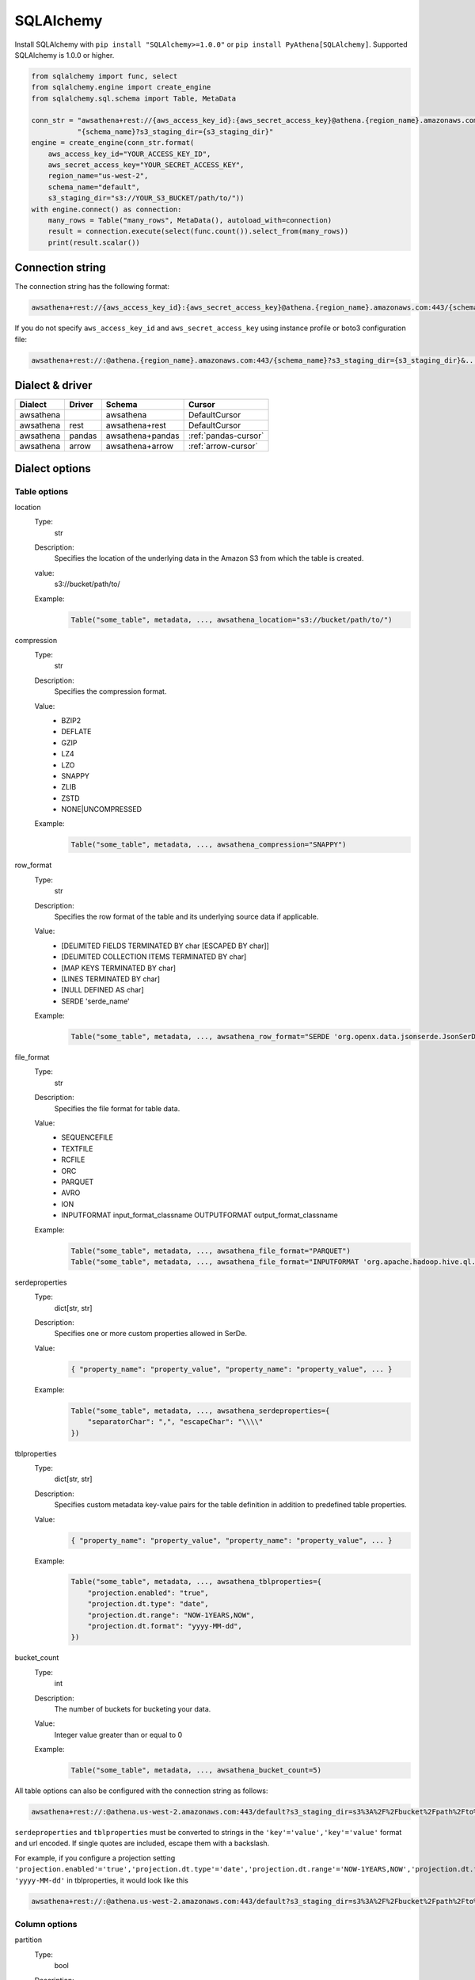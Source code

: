 .. _sqlalchemy:

SQLAlchemy
==========

Install SQLAlchemy with ``pip install "SQLAlchemy>=1.0.0"`` or ``pip install PyAthena[SQLAlchemy]``.
Supported SQLAlchemy is 1.0.0 or higher.

.. code:: python

    from sqlalchemy import func, select
    from sqlalchemy.engine import create_engine
    from sqlalchemy.sql.schema import Table, MetaData

    conn_str = "awsathena+rest://{aws_access_key_id}:{aws_secret_access_key}@athena.{region_name}.amazonaws.com:443/"\
               "{schema_name}?s3_staging_dir={s3_staging_dir}"
    engine = create_engine(conn_str.format(
        aws_access_key_id="YOUR_ACCESS_KEY_ID",
        aws_secret_access_key="YOUR_SECRET_ACCESS_KEY",
        region_name="us-west-2",
        schema_name="default",
        s3_staging_dir="s3://YOUR_S3_BUCKET/path/to/"))
    with engine.connect() as connection:
        many_rows = Table("many_rows", MetaData(), autoload_with=connection)
        result = connection.execute(select(func.count()).select_from(many_rows))
        print(result.scalar())

Connection string
-----------------

The connection string has the following format:

.. code:: text

    awsathena+rest://{aws_access_key_id}:{aws_secret_access_key}@athena.{region_name}.amazonaws.com:443/{schema_name}?s3_staging_dir={s3_staging_dir}&...

If you do not specify ``aws_access_key_id`` and ``aws_secret_access_key`` using instance profile or boto3 configuration file:

.. code:: text

    awsathena+rest://:@athena.{region_name}.amazonaws.com:443/{schema_name}?s3_staging_dir={s3_staging_dir}&...

Dialect & driver
----------------

+-----------+--------+------------------+----------------------+
| Dialect   | Driver | Schema           | Cursor               |
+===========+========+==================+======================+
| awsathena |        | awsathena        | DefaultCursor        |
+-----------+--------+------------------+----------------------+
| awsathena | rest   | awsathena+rest   | DefaultCursor        |
+-----------+--------+------------------+----------------------+
| awsathena | pandas | awsathena+pandas | :ref:`pandas-cursor` |
+-----------+--------+------------------+----------------------+
| awsathena | arrow  | awsathena+arrow  | :ref:`arrow-cursor`  |
+-----------+--------+------------------+----------------------+

Dialect options
---------------

Table options
~~~~~~~~~~~~~

location
    Type:
        str
    Description:
        Specifies the location of the underlying data in the Amazon S3 from which the table is created.
    value:
        s3://bucket/path/to/
    Example:
        .. code:: python

            Table("some_table", metadata, ..., awsathena_location="s3://bucket/path/to/")
compression
    Type:
        str
    Description:
        Specifies the compression format.
    Value:
        * BZIP2
        * DEFLATE
        * GZIP
        * LZ4
        * LZO
        * SNAPPY
        * ZLIB
        * ZSTD
        * NONE|UNCOMPRESSED
    Example:
        .. code:: python

            Table("some_table", metadata, ..., awsathena_compression="SNAPPY")
row_format
    Type:
        str
    Description:
        Specifies the row format of the table and its underlying source data if applicable.
    Value:
        * [DELIMITED FIELDS TERMINATED BY char [ESCAPED BY char]]
        * [DELIMITED COLLECTION ITEMS TERMINATED BY char]
        * [MAP KEYS TERMINATED BY char]
        * [LINES TERMINATED BY char]
        * [NULL DEFINED AS char]
        * SERDE 'serde_name'
    Example:
        .. code:: python

            Table("some_table", metadata, ..., awsathena_row_format="SERDE 'org.openx.data.jsonserde.JsonSerDe'")
file_format
    Type:
        str
    Description:
        Specifies the file format for table data.
    Value:
        * SEQUENCEFILE
        * TEXTFILE
        * RCFILE
        * ORC
        * PARQUET
        * AVRO
        * ION
        * INPUTFORMAT input_format_classname OUTPUTFORMAT output_format_classname
    Example:
        .. code:: python

            Table("some_table", metadata, ..., awsathena_file_format="PARQUET")
            Table("some_table", metadata, ..., awsathena_file_format="INPUTFORMAT 'org.apache.hadoop.hive.ql.io.parquet.MapredParquetInputFormat' OUTPUTFORMAT 'org.apache.hadoop.hive.ql.io.parquet.MapredParquetOutputFormat'")
serdeproperties
    Type:
        dict[str, str]
    Description:
        Specifies one or more custom properties allowed in SerDe.
    Value:
        .. code:: python

            { "property_name": "property_value", "property_name": "property_value", ... }
    Example:
        .. code:: python

            Table("some_table", metadata, ..., awsathena_serdeproperties={
                "separatorChar": ",", "escapeChar": "\\\\"
            })
tblproperties
    Type:
        dict[str, str]
    Description:
        Specifies custom metadata key-value pairs for the table definition in addition to predefined table properties.
    Value:
        .. code:: python

            { "property_name": "property_value", "property_name": "property_value", ... }
    Example:
        .. code:: python

            Table("some_table", metadata, ..., awsathena_tblproperties={
                "projection.enabled": "true",
                "projection.dt.type": "date",
                "projection.dt.range": "NOW-1YEARS,NOW",
                "projection.dt.format": "yyyy-MM-dd",
            })
bucket_count
    Type:
        int
    Description:
        The number of buckets for bucketing your data.
    Value:
        Integer value greater than or equal to 0
    Example:
        .. code:: python

            Table("some_table", metadata, ..., awsathena_bucket_count=5)

All table options can also be configured with the connection string as follows:

.. code:: text

    awsathena+rest://:@athena.us-west-2.amazonaws.com:443/default?s3_staging_dir=s3%3A%2F%2Fbucket%2Fpath%2Fto%2F&location=s3%3A%2F%2Fbucket%2Fpath%2Fto%2F&file_format=parquet&compression=snappy&...

``serdeproperties`` and ``tblproperties`` must be converted to strings in the ``'key'='value','key'='value'`` format and url encoded.
If single quotes are included, escape them with a backslash.

For example, if you configure a projection setting ``'projection.enabled'='true','projection.dt.type'='date','projection.dt.range'='NOW-1YEARS,NOW','projection.dt.format'= 'yyyy-MM-dd'`` in tblproperties, it would look like this

.. code:: text

    awsathena+rest://:@athena.us-west-2.amazonaws.com:443/default?s3_staging_dir=s3%3A%2F%2Fbucket%2Fpath%2Fto%2F&tblproperties=%27projection.enabled%27%3D%27true%27%2C%27projection.dt.type%27%3D%27date%27%2C%27projection.dt.range%27%3D%27NOW-1YEARS%2CNOW%27%2C%27projection.dt.format%27%3D+%27yyyy-MM-dd%27

Column options
~~~~~~~~~~~~~~

partition
    Type:
        bool
    Description:
        Specifies a key for partitioning data.
    Value:
        True / False
    Example:
        .. code:: python

            Column("some_column", types.String, ..., awsathena_partition=True)

partition_transform
    Type:
        str
    Description:
        Specifies a partition transform function for partitioning data.
        Only has an effect for ICEBERG tables and when partition is set to true for the column.
    Value:
        * year
        * month
        * day
        * hour
        * bucket
        * truncate
    Example:
        .. code:: python

            Column("some_column", types.Date, ..., awsathena_partition=True, awsathena_partition_transform='year')

partition_transform_bucket_count
    Type:
        int
    Description:
        Used for N in the bucket partition transform function, partitions by hashed value mod N buckets.
        Only has an effect for ICEBERG tables and when partition is set to true and
        when the partition transform is set to 'bucket' for the column.
    Value:
        Integer value greater than or equal to 0
    Example:
        .. code:: python

            Column("some_column", types.String, ..., awsathena_partition=True, awsathena_partition_transform='bucket', awsathena_partition_transform_bucket_count=5)

partition_transform_truncate_length
    Type:
        int
    Description:
        Used for L in the truncate partition transform function, partitions by value truncated to L.
        Only has an effect for ICEBERG tables and when partition is set to true and
        when the partition transform is set to 'truncate' for the column.
    Value:
        Integer value greater than or equal to 0
    Example:
        .. code:: python

            Column("some_column", types.String, ..., awsathena_partition=True, awsathena_partition_transform='truncate', awsathena_partition_transform_truncate_length=5)

cluster
    Type:
        bool
    Description:
        Divides the data in the specified column into data subsets called buckets, with or without partitioning.
    Value:
        True / False
    Example:
        .. code:: python

            Column("some_column", types.String, ..., awsathena_cluster=True)

To configure column options from the connection string, specify the column name as a comma-separated string.
The options partition_transform, partition_transform_bucket_count, partition_transform_truncate_length are not supported
to be configured from the connection string.

.. code:: text

    awsathena+rest://:@athena.us-west-2.amazonaws.com:443/default?partition=column1%2Ccolumn2&cluster=column1%2Ccolumn2&...

If you want to limit the column options to specific table names only, specify the table and column names connected by dots as a comma-separated string.

.. code:: text

    awsathena+rest://:@athena.us-west-2.amazonaws.com:443/default?partition=table1.column1%2Ctable1.column2&cluster=table2.column1%2Ctable2.column2&...

Temporal/Time-travel with Iceberg
---------------------------------

Athena supports time-travel queries on Iceberg tables by either a version_id or a timestamp. The :code:`FOR TIMESTAMP AS OF`
clause is used to query the table as it existed at the specified timestamp. To build a time travel query by timestamp,
use :code:`with_hint(table_name, "FOR TIMESTAMP AS OF timestamp")` after the table name in the SELECT statement, as in the
following example.

.. code:: python

        select(table.c).with_hint(table_name, "FOR TIMESTAMP AS OF '2024-03-17 10:00:00'")

which will build a statement that outputs the following:

.. code:: sql

        SELECT * FROM table_name FOR TIMESTAMP AS OF '2024-03-17 10:00:00'

To build a time travel query by version_id, use :code:`with_hint(table_name, "FOR VERSION AS OF version_id")` after the table
name. Note: the version_id is also know as a snapshot_id can be retrieved by querying the :code:`table_name$snapshots`
or :code:`table_name$history` metadata. Again the hint goes after the select statement as in the following example.

.. code:: python

        select(table.c).with_hint(table_name, "FOR VERSION AS OF 949530903748831860")

.. code:: sql

        SELECT * FROM table_name FOR VERSION AS OF 949530903748831860

Complex Data Types
------------------

STRUCT Type Support
~~~~~~~~~~~~~~~~~~~

PyAthena provides comprehensive support for Amazon Athena's STRUCT (also known as ROW) data types, enabling you to work with complex nested data structures in your Python applications.

Basic Usage
^^^^^^^^^^^

.. code:: python

    from sqlalchemy import Column, String, Integer, Table, MetaData
    from pyathena.sqlalchemy.types import AthenaStruct

    # Define a table with STRUCT columns
    users = Table('users', metadata,
        Column('id', Integer),
        Column('profile', AthenaStruct(
            ('name', String),
            ('age', Integer),
            ('email', String)
        )),
        Column('settings', AthenaStruct(
            ('theme', String),
            ('notifications', AthenaStruct(
                ('email', String),
                ('push', String)
            ))
        ))
    )

This generates the following SQL structure:

.. code:: sql

    CREATE TABLE users (
        id INTEGER,
        profile ROW(name STRING, age INTEGER, email STRING),
        settings ROW(theme STRING, notifications ROW(email STRING, push STRING))
    )

Querying STRUCT Data
^^^^^^^^^^^^^^^^^^^^

PyAthena automatically converts STRUCT data between different formats:

.. code:: python

    from sqlalchemy import create_engine, select

    # Query STRUCT data using ROW constructor
    result = connection.execute(
        select().from_statement(
            text("SELECT ROW('John Doe', 30, 'john@example.com') as profile")
        )
    ).fetchone()
    
    # Access STRUCT fields as dictionary
    profile = result.profile  # {"0": "John Doe", "1": 30, "2": "john@example.com"}

Named STRUCT Fields
^^^^^^^^^^^^^^^^^^^

For better readability, use JSON casting to get named fields:

.. code:: python

    # Using CAST AS JSON for named field access
    result = connection.execute(
        select().from_statement(
            text("SELECT CAST(ROW('John', 30) AS JSON) as user_data")
        )
    ).fetchone()
    
    # Parse JSON result
    import json
    user_data = json.loads(result.user_data)  # ["John", 30]

Data Format Support
^^^^^^^^^^^^^^^^^^^

PyAthena supports multiple STRUCT data formats:

**Athena Native Format:**

.. code:: python

    # Input: "{name=John, age=30}"
    # Output: {"name": "John", "age": 30}

**JSON Format (Recommended):**

.. code:: python

    # Input: '{"name": "John", "age": 30}'  
    # Output: {"name": "John", "age": 30}

**Unnamed STRUCT Format:**

.. code:: python

    # Input: "{Alice, 25}"
    # Output: {"0": "Alice", "1": 25}

Performance Considerations
^^^^^^^^^^^^^^^^^^^^^^^^^^

- **JSON Format**: Recommended for complex nested structures
- **Native Format**: Optimized for simple key-value pairs
- **Smart Detection**: PyAthena automatically detects the format to avoid unnecessary parsing overhead

Best Practices
^^^^^^^^^^^^^^

1. **Use JSON casting** for complex nested structures:

   .. code:: sql

       SELECT CAST(complex_struct AS JSON) FROM table_name

2. **Define clear field types** in AthenaStruct definitions:

   .. code:: python

       AthenaStruct(
           ('user_id', Integer),
           ('profile', AthenaStruct(
               ('name', String),
               ('preferences', AthenaStruct(
                   ('theme', String),
                   ('language', String)
               ))
           ))
       )

3. **Handle NULL values** appropriately in your application logic:

   .. code:: python

       if result.struct_column is not None:
           # Process struct data
           field_value = result.struct_column.get('field_name')

Migration from Raw Strings
^^^^^^^^^^^^^^^^^^^^^^^^^^^

**Before (raw string handling):**

.. code:: python

    result = cursor.execute("SELECT struct_column FROM table").fetchone()
    raw_data = result[0]  # "{\"name\": \"John\", \"age\": 30}"
    import json
    parsed_data = json.loads(raw_data)

**After (automatic conversion):**

.. code:: python

    result = cursor.execute("SELECT struct_column FROM table").fetchone()
    struct_data = result[0]  # {"name": "John", "age": 30} - automatically converted
    name = struct_data['name']  # Direct access

MAP Type Support
~~~~~~~~~~~~~~~~

PyAthena provides comprehensive support for Amazon Athena's MAP data types, enabling you to work with key-value data structures in your Python applications.

Basic Usage
^^^^^^^^^^^

.. code:: python

    from sqlalchemy import Column, String, Integer, Table, MetaData
    from pyathena.sqlalchemy.types import AthenaMap

    # Define a table with MAP columns
    products = Table('products', metadata,
        Column('id', Integer),
        Column('attributes', AthenaMap(String, String)),
        Column('metrics', AthenaMap(String, Integer)),
        Column('categories', AthenaMap(Integer, String))
    )

This generates the following SQL structure:

.. code:: sql

    CREATE TABLE products (
        id INTEGER,
        attributes MAP<STRING, STRING>,
        metrics MAP<STRING, INTEGER>,
        categories MAP<INTEGER, STRING>
    )

Querying MAP Data
^^^^^^^^^^^^^^^^^

PyAthena automatically converts MAP data between different formats:

.. code:: python

    from sqlalchemy import create_engine, select

    # Query MAP data using MAP constructor
    result = connection.execute(
        select().from_statement(
            text("SELECT MAP(ARRAY['name', 'category'], ARRAY['Laptop', 'Electronics']) as product_info")
        )
    ).fetchone()
    
    # Access MAP data as dictionary
    product_info = result.product_info  # {"name": "Laptop", "category": "Electronics"}

Advanced MAP Operations
^^^^^^^^^^^^^^^^^^^^^^^

For complex MAP operations, use JSON casting:

.. code:: python

    # Using CAST AS JSON for complex MAP operations
    result = connection.execute(
        select().from_statement(
            text("SELECT CAST(MAP(ARRAY['price', 'rating'], ARRAY['999', '4.5']) AS JSON) as data")
        )
    ).fetchone()
    
    # Parse JSON result
    import json
    data = json.loads(result.data)  # {"price": "999", "rating": "4.5"}

Data Format Support
^^^^^^^^^^^^^^^^^^^

PyAthena supports multiple MAP data formats:

**Athena Native Format:**

.. code:: python

    # Input: "{name=Laptop, category=Electronics}"
    # Output: {"name": "Laptop", "category": "Electronics"}

**JSON Format (Recommended):**

.. code:: python

    # Input: '{"name": "Laptop", "category": "Electronics"}'  
    # Output: {"name": "Laptop", "category": "Electronics"}

Performance Considerations
^^^^^^^^^^^^^^^^^^^^^^^^^^

- **JSON Format**: Recommended for complex nested structures
- **Native Format**: Optimized for simple key-value pairs
- **Smart Detection**: PyAthena automatically detects the format to avoid unnecessary parsing overhead

Best Practices
^^^^^^^^^^^^^^

1. **Use JSON casting** for complex nested structures:

   .. code:: sql

       SELECT CAST(complex_map AS JSON) FROM table_name

2. **Define clear key-value types** in AthenaMap definitions:

   .. code:: python

       AthenaMap(String, Integer)  # String keys, Integer values
       AthenaMap(Integer, AthenaStruct(...))  # Integer keys, STRUCT values

3. **Handle NULL values** appropriately in your application logic:

   .. code:: python

       if result.map_column is not None:
           # Process map data
           value = result.map_column.get('key_name')

Migration from Raw Strings
^^^^^^^^^^^^^^^^^^^^^^^^^^^

**Before (raw string handling):**

.. code:: python

    result = cursor.execute("SELECT map_column FROM table").fetchone()
    raw_data = result[0]  # "{\"key1\": \"value1\", \"key2\": \"value2\"}"
    import json
    parsed_data = json.loads(raw_data)

**After (automatic conversion):**

.. code:: python

    result = cursor.execute("SELECT map_column FROM table").fetchone()
    map_data = result[0]  # {"key1": "value1", "key2": "value2"} - automatically converted
    value = map_data['key1']  # Direct access

ARRAY Type Support
~~~~~~~~~~~~~~~~~~

PyAthena provides comprehensive support for Amazon Athena's ARRAY data types, enabling you to work with ordered collections of data in your Python applications.

Basic Usage
^^^^^^^^^^^

.. code:: python

    from sqlalchemy import Column, String, Integer, Table, MetaData
    from pyathena.sqlalchemy.types import AthenaArray

    # Define a table with ARRAY columns
    orders = Table('orders', metadata,
        Column('id', Integer),
        Column('item_ids', AthenaArray(Integer)),
        Column('tags', AthenaArray(String)),
        Column('categories', AthenaArray(String))
    )

This creates a table definition equivalent to:

.. code:: sql

    CREATE TABLE orders (
        id INTEGER,
        item_ids ARRAY<INTEGER>,
        tags ARRAY<STRING>,
        categories ARRAY<STRING>
    )

Querying ARRAY Data
^^^^^^^^^^^^^^^^^^^

PyAthena automatically converts ARRAY data between different formats:

.. code:: python

    from sqlalchemy import create_engine, select

    # Query ARRAY data using ARRAY constructor
    result = connection.execute(
        select().from_statement(
            text("SELECT ARRAY[1, 2, 3, 4, 5] as item_ids")
        )
    ).fetchone()
    
    # Access ARRAY data as Python list
    item_ids = result.item_ids  # [1, 2, 3, 4, 5]

Complex ARRAY Operations
^^^^^^^^^^^^^^^^^^^^^^^^

For arrays containing complex data types:

.. code:: python

    # Arrays with STRUCT elements
    result = connection.execute(
        select().from_statement(
            text("SELECT ARRAY[ROW('Alice', 25), ROW('Bob', 30)] as users")
        )
    ).fetchone()
    
    users = result.users  # [{"0": "Alice", "1": 25}, {"0": "Bob", "1": 30}]

    # Using CAST AS JSON for complex ARRAY operations
    result = connection.execute(
        select().from_statement(
            text("SELECT CAST(ARRAY[1, 2, 3] AS JSON) as data")
        )
    ).fetchone()
    
    # Parse JSON result
    import json
    if isinstance(result.data, str):
        array_data = json.loads(result.data)  # [1, 2, 3]
    else:
        array_data = result.data  # Already converted to list

Data Format Support
^^^^^^^^^^^^^^^^^^^

PyAthena supports multiple ARRAY data formats:

**Athena Native Format:**

.. code:: python

    # Input: '[1, 2, 3]'
    # Output: [1, 2, 3]

    # Input: '[apple, banana, cherry]'  
    # Output: ["apple", "banana", "cherry"]

**JSON Format:**

.. code:: python

    # Input: '[1, 2, 3]'
    # Output: [1, 2, 3]
    
    # Input: '["apple", "banana", "cherry"]'
    # Output: ["apple", "banana", "cherry"]

**Complex Nested Arrays:**

.. code:: python

    # Input: '[{name=John, age=30}, {name=Jane, age=25}]'
    # Output: [{"name": "John", "age": 30}, {"name": "Jane", "age": 25}]

Type Definitions
^^^^^^^^^^^^^^^^

AthenaArray supports various item types:

.. code:: python

    from pyathena.sqlalchemy.types import AthenaArray, AthenaStruct, AthenaMap

    # Simple arrays
    AthenaArray(String)      # ARRAY<STRING>
    AthenaArray(Integer)     # ARRAY<INTEGER>
    
    # Arrays of complex types
    AthenaArray(AthenaStruct(...))  # ARRAY<STRUCT<...>>
    AthenaArray(AthenaMap(...))     # ARRAY<MAP<...>>
    
    # Nested arrays
    AthenaArray(AthenaArray(Integer))  # ARRAY<ARRAY<INTEGER>>

Best Practices
^^^^^^^^^^^^^^

1. **Use appropriate item types** in AthenaArray definitions:

   .. code:: python

       AthenaArray(Integer)  # For numeric arrays
       AthenaArray(String)   # For string arrays
       AthenaArray(AthenaStruct(...))  # For arrays of structs

2. **Use CAST AS JSON** for complex array operations:

   .. code:: sql

       SELECT CAST(complex_array AS JSON) FROM table_name

3. **Handle NULL values** appropriately in your application logic:

   .. code:: python

       if result.array_column is not None:
           # Process array data
           first_item = result.array_column[0] if result.array_column else None

Migration from Raw Strings
^^^^^^^^^^^^^^^^^^^^^^^^^^^

**Before (raw string handling):**

.. code:: python

    result = cursor.execute("SELECT array_column FROM table").fetchone()
    raw_data = result[0]  # "[1, 2, 3]"
    import json
    parsed_data = json.loads(raw_data)

**After (automatic conversion):**

.. code:: python

    result = cursor.execute("SELECT array_column FROM table").fetchone()
    array_data = result[0]  # [1, 2, 3] - automatically converted
    first_item = array_data[0]  # Direct access

.. _sqlalchemy-query-execution-callback:

Query Execution Callback
~~~~~~~~~~~~~~~~~~~~~~~~~

PyAthena provides callback support for SQLAlchemy applications to get immediate access to query IDs
after the ``start_query_execution`` API call, enabling query monitoring and cancellation capabilities.

Connection-level callback
^^^^^^^^^^^^^^^^^^^^^^^^^

You can set a default callback for all queries through an engine's connection parameters:

.. code:: python

    from sqlalchemy import create_engine, text

    def query_callback(query_id):
        print(f"SQLAlchemy query started: {query_id}")
        # Store query_id for monitoring or cancellation

    conn_str = "awsathena+rest://:@athena.us-west-2.amazonaws.com:443/default?s3_staging_dir=s3://YOUR_S3_BUCKET/path/to/"
    engine = create_engine(
        conn_str,
        connect_args={"on_start_query_execution": query_callback}
    )

    with engine.connect() as connection:
        result = connection.execute(text("SELECT * FROM many_rows"))
        # query_callback will be invoked before query execution

Execution options callback
^^^^^^^^^^^^^^^^^^^^^^^^^^

SQLAlchemy applications can use ``execution_options`` to specify callbacks for individual queries:

.. code:: python

    from sqlalchemy import create_engine, text

    def specific_callback(query_id):
        print(f"Specific query callback: {query_id}")

    conn_str = "awsathena+rest://:@athena.us-west-2.amazonaws.com:443/default?s3_staging_dir=s3://YOUR_S3_BUCKET/path/to/"
    engine = create_engine(conn_str)

    with engine.connect() as connection:
        result = connection.execute(
            text("SELECT * FROM many_rows").execution_options(
                on_start_query_execution=specific_callback
            )
        )

Query timeout management with SQLAlchemy
^^^^^^^^^^^^^^^^^^^^^^^^^^^^^^^^^^

A practical example for managing long-running analytical queries with timeout:

.. code:: python

    import time
    from concurrent.futures import ThreadPoolExecutor, TimeoutError
    from sqlalchemy import create_engine, text

    def run_analytics_with_timeout():
        """Run analytics query with automatic timeout and cancellation."""
        
        query_info = {'query_id': None, 'connection': None}
        
        def track_query_start(query_id):
            query_info['query_id'] = query_id
            print(f"Analytics query started: {query_id}")

        def timeout_monitor(timeout_minutes):
            """Cancel query after timeout period."""
            time.sleep(timeout_minutes * 60)
            if query_info['query_id'] and query_info['connection']:
                try:
                    # Cancel via raw connection's cursor
                    cursor = query_info['connection'].connection.cursor()
                    cursor.cancel()
                    print(f"Query {query_info['query_id']} cancelled after {timeout_minutes}min timeout")
                except Exception as e:
                    print(f"Cancellation attempt failed: {e}")

        conn_str = "awsathena+rest://:@athena.us-west-2.amazonaws.com:443/default?s3_staging_dir=s3://YOUR_S3_BUCKET/path/to/"
        engine = create_engine(
            conn_str,
            connect_args={"on_start_query_execution": track_query_start}
        )

        # Complex data processing query
        analytics_query = text("""
        WITH monthly_cohorts AS (
            SELECT 
                date_trunc('month', first_purchase_date) as cohort_month,
                user_id,
                date_trunc('month', purchase_date) as purchase_month,
                revenue
            FROM user_purchases 
            WHERE first_purchase_date >= current_date - interval '2' year
        ),
        cohort_data AS (
            SELECT 
                cohort_month,
                purchase_month,
                COUNT(DISTINCT user_id) as users,
                SUM(revenue) as total_revenue,
                date_diff('month', cohort_month, purchase_month) as month_number
            FROM monthly_cohorts
            GROUP BY cohort_month, purchase_month
        )
        SELECT 
            cohort_month,
            month_number,
            users,
            total_revenue,
            ROUND(users * 100.0 / FIRST_VALUE(users) OVER (
                PARTITION BY cohort_month ORDER BY month_number
            ), 2) as retention_rate
        FROM cohort_data
        WHERE month_number <= 12
        ORDER BY cohort_month, month_number
        """)

        with ThreadPoolExecutor(max_workers=1) as executor:
            with engine.connect() as connection:
                query_info['connection'] = connection
                
                # Start timeout monitor (15 minutes for complex analytics)
                timeout_future = executor.submit(timeout_monitor, 15)

                try:
                    print("Starting cohort analysis (15-minute timeout)...")
                    result = connection.execute(analytics_query)
                    
                    # Process results
                    rows = result.fetchall()
                    print(f"Cohort analysis completed: {len(rows)} data points")
                    
                    # Show sample results
                    for i, row in enumerate(rows[:5]):  # First 5 rows
                        print(f"  Cohort {row.cohort_month}: Month {row.month_number}, "
                              f"{row.users} users, {row.retention_rate}% retention")
                    
                    if len(rows) > 5:
                        print(f"  ... and {len(rows) - 5} more rows")
                        
                except Exception as e:
                    print(f"Analytics query failed or was cancelled: {e}")
                finally:
                    # Clean up
                    query_info['connection'] = None
                    try:
                        timeout_future.result(timeout=1)
                    except TimeoutError:
                        pass  # Timeout monitor still running

    # Run the analytics example
    run_analytics_with_timeout()

Multiple callbacks
^^^^^^^^^^^^^^^^^^^

When both connection-level and execution_options callbacks are specified,
both callbacks will be invoked:

.. code:: python

    from sqlalchemy import create_engine, text

    def connection_callback(query_id):
        print(f"Connection callback: {query_id}")
        # Global monitoring for all queries

    def execution_callback(query_id):
        print(f"Execution callback: {query_id}")
        # Specific handling for this query

    conn_str = "awsathena+rest://:@athena.us-west-2.amazonaws.com:443/default?s3_staging_dir=s3://YOUR_S3_BUCKET/path/to/"
    engine = create_engine(
        conn_str,
        connect_args={"on_start_query_execution": connection_callback}
    )

    with engine.connect() as connection:
        # This will invoke both connection_callback and execution_callback
        result = connection.execute(
            text("SELECT 1").execution_options(
                on_start_query_execution=execution_callback
            )
        )

Supported SQLAlchemy dialects
^^^^^^^^^^^^^^^^^^^^^^^^^^^^^

The ``on_start_query_execution`` callback is supported by all PyAthena SQLAlchemy dialects:

* ``awsathena`` and ``awsathena+rest`` (default cursor)
* ``awsathena+pandas`` (pandas cursor)
* ``awsathena+arrow`` (arrow cursor)

Usage with different dialects:

.. code:: python

    # With pandas dialect
    engine_pandas = create_engine(
        "awsathena+pandas://:@athena.us-west-2.amazonaws.com:443/default?s3_staging_dir=s3://YOUR_S3_BUCKET/path/to/",
        connect_args={"on_start_query_execution": query_callback}
    )

    # With arrow dialect  
    engine_arrow = create_engine(
        "awsathena+arrow://:@athena.us-west-2.amazonaws.com:443/default?s3_staging_dir=s3://YOUR_S3_BUCKET/path/to/",
        connect_args={"on_start_query_execution": query_callback}
    )
